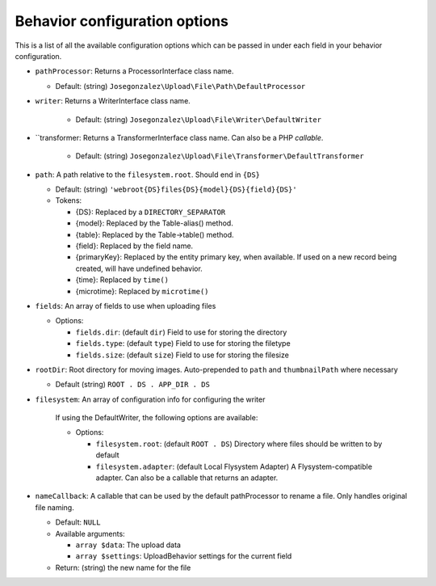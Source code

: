 Behavior configuration options
------------------------------

This is a list of all the available configuration options which can be
passed in under each field in your behavior configuration.

-  ``pathProcessor``: Returns a ProcessorInterface class name.

   - Default: (string)
     ``Josegonzalez\Upload\File\Path\DefaultProcessor``

-  ``writer``: Returns a WriterInterface class name.

    - Default: (string)
      ``Josegonzalez\Upload\File\Writer\DefaultWriter``

-  ``transformer: Returns a TransformerInterface class name. Can also be a PHP `callable`.

    - Default: (string)
      ``Josegonzalez\Upload\File\Transformer\DefaultTransformer``

-  ``path``: A path relative to the ``filesystem.root``. Should end in ``{DS}``

   -  Default: (string)
      ``'webroot{DS}files{DS}{model}{DS}{field}{DS}'``
   -  Tokens:

      -  {DS}: Replaced by a ``DIRECTORY_SEPARATOR``
      -  {model}: Replaced by the Table-alias() method.
      -  {table}: Replaced by the Table->table() method.
      -  {field}: Replaced by the field name.
      -  {primaryKey}: Replaced by the entity primary key, when
         available. If used on a new record being created, will have
         undefined behavior.
      -  {time}: Replaced by ``time()``
      -  {microtime}: Replaced by ``microtime()``

-  ``fields``: An array of fields to use when uploading files

   -  Options:

      - ``fields.dir``: (default ``dir``) Field to use for storing the directory
      - ``fields.type``: (default ``type``) Field to use for storing the filetype
      - ``fields.size``: (default ``size``) Field to use for storing the filesize

-  ``rootDir``: Root directory for moving images. Auto-prepended to
   ``path`` and ``thumbnailPath`` where necessary

   -  Default (string) ``ROOT . DS . APP_DIR . DS``

- ``filesystem``: An array of configuration info for configuring the writer

    If using the DefaultWriter, the following options are available:

    - Options:

      - ``filesystem.root``: (default ``ROOT . DS``) Directory where files should be written to by default
      - ``filesystem.adapter``: (default Local Flysystem Adapter) A Flysystem-compatible adapter. Can also be a callable that returns an adapter.

-  ``nameCallback``: A callable that can be used by the default pathProcessor to rename a file. Only handles original file naming.

   -  Default: ``NULL``
   -  Available arguments:

      -  ``array $data``: The upload data
      -  ``array $settings``: UploadBehavior settings for the current field

   -  Return: (string) the new name for the file
